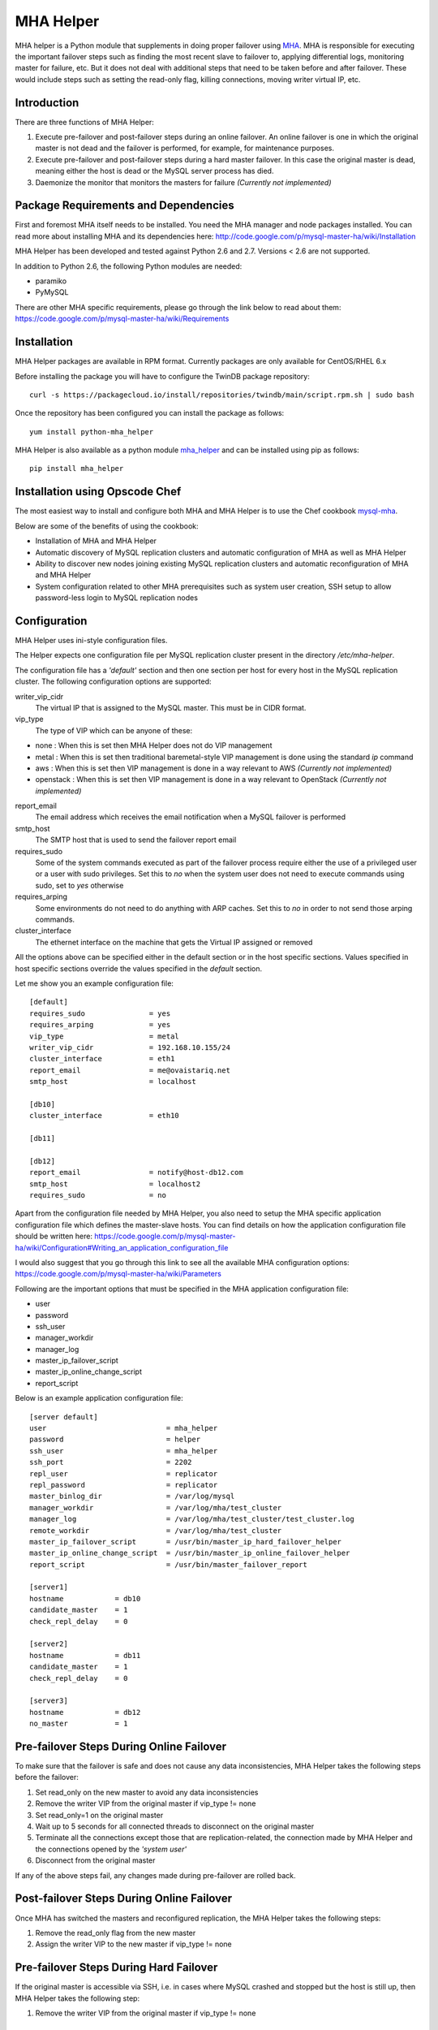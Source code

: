 ==========
MHA Helper
==========

.. image:: https://badges.gitter.im/Join%20Chat.svg
   :alt: Join the chat at https://gitter.im/ovaistariq/mha-helper
   :target: https://gitter.im/ovaistariq/mha-helper?utm_source=badge&utm_medium=badge&utm_campaign=pr-badge

.. image:: https://img.shields.io/pypi/v/mha_helper.svg?style=flat-square
   :alt: Latest version released on PyPi
   :target: https://pypi.python.org/pypi/mha_helper


MHA helper is a Python module that supplements in doing proper failover using MHA_. MHA is responsible for executing the important failover steps such as finding the most recent slave to failover to, applying differential logs, monitoring master for failure, etc. But it does not deal with additional steps that need to be taken before and after failover. These would include steps such as setting the read-only flag, killing connections, moving writer virtual IP, etc.

.. _MHA: https://code.google.com/p/mysql-master-ha/

Introduction
------------
There are three functions of MHA Helper:

1. Execute pre-failover and post-failover steps during an online failover. An online failover is one in which the original master is not dead and the failover is performed, for example, for maintenance purposes.
2. Execute pre-failover and post-failover steps during a hard master failover. In this case the original master is dead, meaning either the host is dead or the MySQL server process has died.
3. Daemonize the monitor that monitors the masters for failure *(Currently not implemented)*

Package Requirements and Dependencies
-------------------------------------
First and foremost MHA itself needs to be installed. You need the MHA manager and node packages installed. You can read more about installing MHA and its dependencies here: http://code.google.com/p/mysql-master-ha/wiki/Installation

MHA Helper has been developed and tested against Python 2.6 and 2.7. Versions < 2.6 are not supported.

In addition to Python 2.6, the following Python modules are needed:

- paramiko
- PyMySQL

There are other MHA specific requirements, please go through the link below to read about them: https://code.google.com/p/mysql-master-ha/wiki/Requirements

Installation
------------
MHA Helper packages are available in RPM format. Currently packages are only available for CentOS/RHEL 6.x

Before installing the package you will have to configure the TwinDB package repository::

    curl -s https://packagecloud.io/install/repositories/twindb/main/script.rpm.sh | sudo bash

Once the repository has been configured you can install the package as follows::

    yum install python-mha_helper

MHA Helper is also available as a python module mha_helper_ and can be installed using pip as follows::

    pip install mha_helper

.. _mha_helper: https://pypi.python.org/pypi/mha_helper

Installation using Opscode Chef
-------------------------------
The most easiest way to install and configure both MHA and MHA Helper is to use the Chef cookbook mysql-mha_.

Below are some of the benefits of using the cookbook:

- Installation of MHA and MHA Helper
- Automatic discovery of MySQL replication clusters and automatic configuration of MHA as well as MHA Helper
- Ability to discover new nodes joining existing MySQL replication clusters and automatic reconfiguration of MHA and MHA Helper
- System configuration related to other MHA prerequisites such as system user creation, SSH setup to allow password-less login to MySQL replication nodes

.. _mysql-mha: https://supermarket.chef.io/cookbooks/mysql-mha

Configuration
-------------
MHA Helper uses ini-style configuration files.

The Helper expects one configuration file per MySQL replication cluster present in the directory */etc/mha-helper*.

The configuration file has a *'default'* section and then one section per host for every host in the MySQL replication cluster.
The following configuration options are supported:

writer_vip_cidr
    The virtual IP that is assigned to the MySQL master. This must be in CIDR format.
vip_type
    The type of VIP which can be anyone of these:
- none : When this is set then MHA Helper does not do VIP management
- metal : When this is set then traditional baremetal-style VIP management is done using the standard *ip* command
- aws : When this is set then VIP management is done in a way relevant to AWS *(Currently not implemented)*
- openstack : When this is set then VIP management is done in a way relevant to OpenStack *(Currently not implemented)*
report_email
    The email address which receives the email notification when a MySQL failover is performed
smtp_host
    The SMTP host that is used to send the failover report email
requires_sudo
    Some of the system commands executed as part of the failover process require either the use of a privileged user or a user with sudo privileges. Set this to *no* when the system user does not need to execute commands using sudo, set to *yes* otherwise
requires_arping
    Some environments do not need to do anything with ARP caches. Set this to *no* in order to not send those arping commands.
cluster_interface
    The ethernet interface on the machine that gets the Virtual IP assigned or removed

All the options above can be specified either in the default section or in the host specific sections. Values specified in host specific sections override the values specified in the *default* section.

Let me show you an example configuration file:

::

    [default]
    requires_sudo               = yes
    requires_arping             = yes
    vip_type                    = metal
    writer_vip_cidr             = 192.168.10.155/24
    cluster_interface           = eth1
    report_email                = me@ovaistariq.net
    smtp_host                   = localhost

    [db10]
    cluster_interface           = eth10

    [db11]

    [db12]
    report_email                = notify@host-db12.com
    smtp_host                   = localhost2
    requires_sudo               = no

Apart from the configuration file needed by MHA Helper, you also need to setup the MHA specific application configuration file which defines the master-slave hosts. You can find details on how the application configuration file should be written here: https://code.google.com/p/mysql-master-ha/wiki/Configuration#Writing_an_application_configuration_file

I would also suggest that you go through this link to see all the available MHA configuration options: https://code.google.com/p/mysql-master-ha/wiki/Parameters

Following are the important options that must be specified in the MHA application configuration file:

- user
- password
- ssh_user
- manager_workdir
- manager_log
- master_ip_failover_script
- master_ip_online_change_script
- report_script


Below is an example application configuration file:

::

    [server default]
    user                            = mha_helper
    password                        = helper
    ssh_user                        = mha_helper
    ssh_port                        = 2202
    repl_user                       = replicator
    repl_password                   = replicator
    master_binlog_dir               = /var/log/mysql
    manager_workdir                 = /var/log/mha/test_cluster
    manager_log                     = /var/log/mha/test_cluster/test_cluster.log
    remote_workdir                  = /var/log/mha/test_cluster
    master_ip_failover_script       = /usr/bin/master_ip_hard_failover_helper
    master_ip_online_change_script  = /usr/bin/master_ip_online_failover_helper
    report_script                   = /usr/bin/master_failover_report

    [server1]
    hostname            = db10
    candidate_master    = 1
    check_repl_delay    = 0

    [server2]
    hostname            = db11
    candidate_master    = 1
    check_repl_delay    = 0

    [server3]
    hostname            = db12
    no_master           = 1

Pre-failover Steps During Online Failover
-----------------------------------------
To make sure that the failover is safe and does not cause any data inconsistencies, MHA Helper takes the following steps before the failover:

1. Set read_only on the new master to avoid any data inconsistencies
2. Remove the writer VIP from the original master if vip_type != none
3. Set read_only=1 on the original master
4. Wait up to 5 seconds for all connected threads to disconnect on the original master
5. Terminate all the connections except those that are replication-related, the connection made by MHA Helper and the connections opened by the *'system user'*
6. Disconnect from the original master


If any of the above steps fail, any changes made during pre-failover are rolled back.

Post-failover Steps During Online Failover
------------------------------------------
Once MHA has switched the masters and reconfigured replication, the MHA Helper takes the following steps:

1. Remove the read_only flag from the new master
2. Assign the writer VIP to the new master if vip_type != none


Pre-failover Steps During Hard Failover
---------------------------------------
If the original master is accessible via SSH, i.e. in cases where MySQL crashed and stopped but the host is still up, then MHA Helper takes the following step:

1. Remove the writer VIP from the original master if vip_type != none


Post-failover Steps During Hard Failover
----------------------------------------
Once MHA has switched the masters and reconfigured replication, the MHA Helper takes the following steps:

1. Remove the read_only flag from the new master
2. Assign the writer VIP to the new master if vip_type != none


Automated Failover and Monitoring via MHA Manager Daemon
--------------------------------------------------------
**TODO**


Manual Failover Examples
------------------------
Once everything is configured and running, doing the failover is pretty simple.

Do a failover when the master db1 goes down::

    /usr/bin/mysql_failover -d db1 -c /etc/mha/test_cluster.conf

Do an online failover::

    /usr/bin/mysql_online_failover -c /etc/mha/test_cluster.conf

Using Non-root User
-------------------
If you are using non-root user to connect to master-slave hosts via ssh (the user that you use for this purpose is taken from the *ssh_user* option) then you need to make sure that the user can execute the following commands:
- /sbin/ip
- /sbin/arping

The user should be able to execute the above commands using sudo, and should not have to provide a password. This can accomplished by editing the file /etc/sudoers using visudo and adding the following lines::

    mha_helper   ALL=NOPASSWD: /sbin/ip, /sbin/arping

In the example above I am assuming that ssh_user=mha_helper.

Some General Recommendations
----------------------------
There are some general recommendations that I want to make, to prevent race-condition that can cause data inconsistencies:

1. Do not persist interface with writer VIP in the network scripts. This is important for example in cases where both the candidate masters go down i.e. hosts go down and then come back online. In which case we should need to manually intervene because there is no automated way to find out which MySQL server should be the source of truth
2. Persist read_only in the MySQL configuration file of all the candidate masters as well. This is again important for example in cases where both the candidate masters go down.
